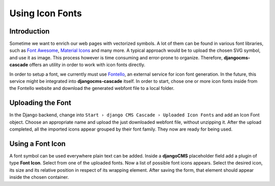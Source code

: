 .. _icon-fonts:

================
Using Icon Fonts
================

Introduction
============

Sometime we want to enrich our web pages with vectorized symbols. A lot of them can be found in
various font libraries, such as `Font Awesome`_, `Material Icons`_ and many more. A typical approach
would be to upload the chosen SVG symbol, and use it as image. This process however is time
consuming and error-prone to organize. Therefore, **djangocms-cascade** offers an utility in order
to work with icon fonts directly.

In order to setup a font, we currently must use Fontello_, an external service for icon font
generation. In the future, this service  might be integrated into **djangocms-cascade** itself.
In order to start, chose one or more icon fonts inside from the Fontello website and download the
generated webfont file to a local folder.


Uploading the Font
==================

In the Django backend, change into ``Start › django CMS Cascade › Uploaded Icon Fonts`` and add an
Icon Font object. Choose an appropriate name and upload the just downloaded webfont file, without
unzipping it. After the upload completed, all the imported icons appear grouped by their font
family. They now are ready for being used.


Using a Font Icon
=================

A font symbol can be used everywhere plain text can be added. Inside a **djangoCMS** placeholder
field add a plugin of type **Font Icon**. Select from one of the uploaded fonts. Now a list of
possible font icons appears. Select the desired icon, its size and its relative position in respect
of its wrapping element. After saving the form, that element should appear inside the chosen
container.


.. _Font Awesome: http://fontawesome.io/
.. _Material Icons: https://design.google.com/icons/
.. _Fontello: http://fontello.com/
